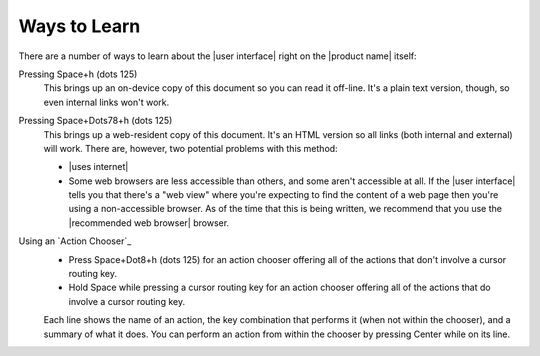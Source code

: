 Ways to Learn
-------------

There are a number of ways to learn about the |user interface|
right on the |product name| itself:

Pressing Space+h (dots 125)
  This brings up an on-device copy of this document so you can read it off-line.
  It's a plain text version, though, so even internal links won't work.

Pressing Space+Dots78+h (dots 125)
  This brings up a web-resident copy of this document.
  It's an HTML version so all links (both internal and external) will work.
  There are, however, two potential problems with this method:

  * |uses internet|

  * Some web browsers are less accessible than others,
    and some aren't accessible at all.
    If the |user interface| tells you that there's a "web view"
    where you're expecting to find the content of a web page
    then you're using a non-accessible browser.
    As of the time that this is being written, we recommend
    that you use the |recommended web browser| browser.

Using an `Action Chooser`_
  * Press Space+Dot8+h (dots 125) for an action chooser
    offering all of the actions that don't involve a cursor routing key.

  * Hold Space while pressing a cursor routing key for an action chooser
    offering all of the actions that do involve a cursor routing key.

  Each line shows the name of an action,
  the key combination that performs it (when not within the chooser),
  and a summary of what it does.
  You can perform an action from within the chooser
  by pressing Center while on its line.

